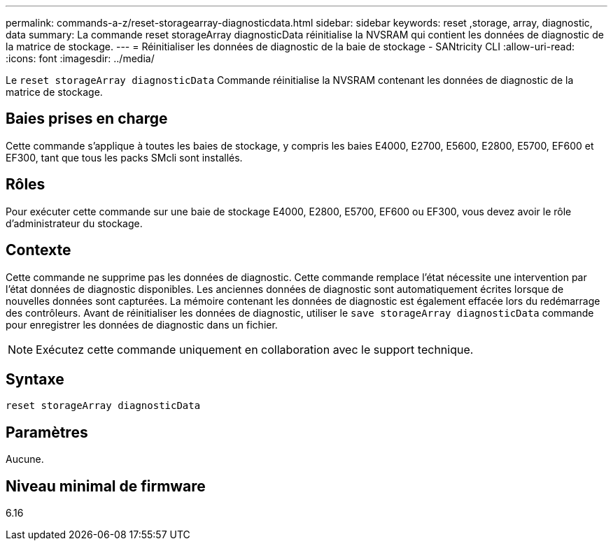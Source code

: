 ---
permalink: commands-a-z/reset-storagearray-diagnosticdata.html 
sidebar: sidebar 
keywords: reset ,storage, array, diagnostic, data 
summary: La commande reset storageArray diagnosticData réinitialise la NVSRAM qui contient les données de diagnostic de la matrice de stockage. 
---
= Réinitialiser les données de diagnostic de la baie de stockage - SANtricity CLI
:allow-uri-read: 
:icons: font
:imagesdir: ../media/


[role="lead"]
Le `reset storageArray diagnosticData` Commande réinitialise la NVSRAM contenant les données de diagnostic de la matrice de stockage.



== Baies prises en charge

Cette commande s'applique à toutes les baies de stockage, y compris les baies E4000, E2700, E5600, E2800, E5700, EF600 et EF300, tant que tous les packs SMcli sont installés.



== Rôles

Pour exécuter cette commande sur une baie de stockage E4000, E2800, E5700, EF600 ou EF300, vous devez avoir le rôle d'administrateur du stockage.



== Contexte

Cette commande ne supprime pas les données de diagnostic. Cette commande remplace l'état nécessite une intervention par l'état données de diagnostic disponibles. Les anciennes données de diagnostic sont automatiquement écrites lorsque de nouvelles données sont capturées. La mémoire contenant les données de diagnostic est également effacée lors du redémarrage des contrôleurs. Avant de réinitialiser les données de diagnostic, utiliser le `save storageArray diagnosticData` commande pour enregistrer les données de diagnostic dans un fichier.

[NOTE]
====
Exécutez cette commande uniquement en collaboration avec le support technique.

====


== Syntaxe

[source, cli]
----
reset storageArray diagnosticData
----


== Paramètres

Aucune.



== Niveau minimal de firmware

6.16
